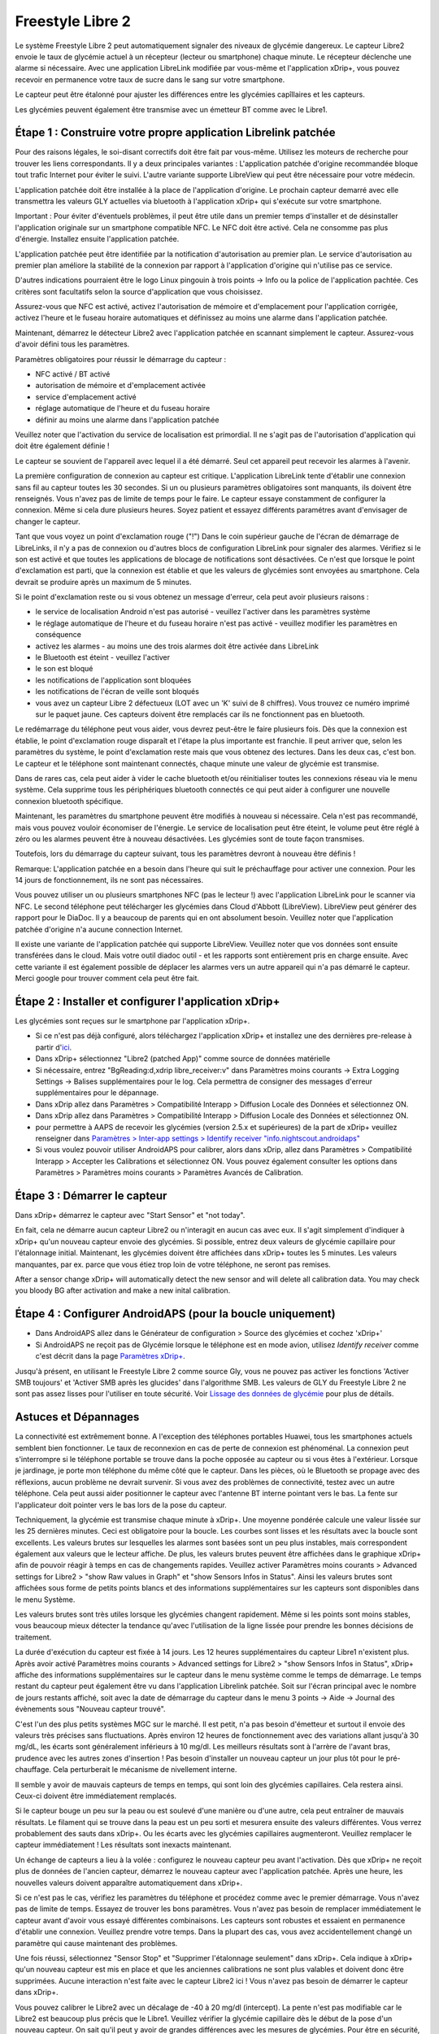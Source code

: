 Freestyle Libre 2
**************************************************

Le système Freestyle Libre 2 peut automatiquement signaler des niveaux de glycémie dangereux. Le capteur Libre2 envoie le taux de glycémie actuel à un récepteur (lecteur ou smartphone) chaque minute. Le récepteur déclenche une alarme si nécessaire. Avec une application LibreLink modifiée par vous-même et l'application xDrip+, vous pouvez recevoir en permanence votre taux de sucre dans le sang sur votre smartphone. 

Le capteur peut être étalonné pour ajuster les différences entre les glycémies capîllaires et les capteurs.

Les glycémies peuvent également être transmise avec un émetteur BT comme avec le Libre1.

Étape 1 : Construire votre propre application Librelink patchée
==================================================

Pour des raisons légales, le soi-disant correctifs doit être fait par vous-même. Utilisez les moteurs de recherche pour trouver les liens correspondants. Il y a deux principales variantes : L'application patchée d'origine recommandée bloque tout trafic Internet pour éviter le suivi. L'autre variante supporte LibreView qui peut être nécessaire pour votre médecin.

L'application patchée doit être installée à la place de l'application d'origine. Le prochain capteur demarré avec elle transmettra les valeurs GLY actuelles via bluetooth à l'application xDrip+ qui s'exécute sur votre smartphone.

Important : Pour éviter d'éventuels problèmes, il peut être utile dans un premier temps d'installer et de désinstaller l'application originale sur un smartphone compatible NFC. Le NFC doit être activé. Cela ne consomme pas plus d'énergie. Installez ensuite l'application patchée. 

L'application patchée peut être identifiée par la notification d'autorisation au premier plan. Le service d'autorisation au premier plan améliore la stabilité de la connexion par rapport à l'application d'origine qui n'utilise pas ce service.

.. image:: ../images/fsl2pic1.jpg
  :alt: LibreLink Foreground Service

D'autres indications pourraient être le logo Linux pingouin à trois points -> Info ou la police de l'application pachtée. Ces critères sont facultatifs selon la source d'application que vous choisissez.

.. image:: ../images/LibreLinkPatchedCheck.png
  :alt: LibreLink Foreground Service

Assurez-vous que NFC est activé, activez l'autorisation de mémoire et d'emplacement pour l'application corrigée, activez l'heure et le fuseau horaire automatiques et définissez au moins une alarme dans l'application patchée. 

Maintenant, démarrez le détecteur Libre2 avec l'application patchée en scannant simplement le capteur. Assurez-vous d'avoir défini tous les paramètres.

Paramètres obligatoires pour réussir le démarrage du capteur : 

* NFC activé / BT activé
* autorisation de mémoire et d'emplacement activée 
* service d'emplacement activé
* réglage automatique de l'heure et du fuseau horaire
* définir au moins une alarme dans l'application patchée

Veuillez noter que l'activation du service de localisation est primordial. Il ne s'agit pas de l'autorisation d'application qui doit être également définie !

.. image:: ../images/fsl2pic2.jpg
  :alt: LibreLink permissions memory & location
  
.. image:: ../images/fsl2pic3.jpg
  :alt: Android settings location
  
.. image:: ../images/fsl2pic4a.jpg
  :alt: automatic time and timezone
  
.. image:: ../images/fsl2pic4.jpg
  :alt: LibreLink settings alarm
  

Le capteur se souvient de l'appareil avec lequel il a été démarré. Seul cet appareil peut recevoir les alarmes à l'avenir.

La première configuration de connexion au capteur est critique. L'application LibreLink tente d'établir une connexion sans fil au capteur toutes les 30 secondes. Si un ou plusieurs paramètres obligatoires sont manquants, ils doivent être renseignés. Vous n'avez pas de limite de temps pour le faire. Le capteur essaye constamment de configurer la connexion. Même si cela dure plusieurs heures. Soyez patient et essayez différents paramétres avant d'envisager de changer le capteur.

Tant que vous voyez un point d'exclamation rouge ("!") Dans le coin supérieur gauche de l'écran de démarrage de LibreLinks, il n'y a pas de connexion ou d'autres blocs de configuration LibreLink pour signaler des alarmes. Vérifiez si le son est activé et que toutes les applications de blocage de notifications sont désactivées. Ce n'est que lorsque le point d'exclamation est parti, que la connexion est établie et que les valeurs de glycémies sont envoyées au smartphone. Cela devrait se produire après un maximum de 5 minutes.

.. image:: ../images/fsl2pic5.jpg
  :alt: LibreLink no connection
  
Si le point d'exclamation reste ou si vous obtenez un message d'erreur, cela peut avoir plusieurs raisons :

- le service de localisation Android n'est pas autorisé - veuillez l'activer dans les paramètres système
- le réglage automatique de l'heure et du fuseau horaire n'est pas activé - veuillez modifier les paramètres en conséquence
- activez les alarmes - au moins une des trois alarmes doit être activée dans LibreLink
- le Bluetooth est éteint - veuillez l'activer
- le son est bloqué
- les notifications de l'application sont bloquées
- les notifications de l'écran de veille sont bloqués 
- vous avez un capteur Libre 2 défectueux (LOT avec un 'K' suivi de 8 chiffres). Vous trouvez ce numéro imprimé sur le paquet jaune. Ces capteurs doivent être remplacés car ils ne fonctionnent pas en bluetooth.

Le redémarrage du téléphone peut vous aider, vous devrez peut-être le faire plusieurs fois. Dès que la connexion est établie, le point d'exclamation rouge disparaît et l'étape la plus importante est franchie. Il peut arriver que, selon les paramètres du système, le point d'exclamation reste mais que vous obtenez des lectures. Dans les deux cas, c'est bon. Le capteur et le téléphone sont maintenant connectés, chaque minute une valeur de glycémie est transmise.

.. image:: ../images/fsl2pic6.jpg
  :alt: LibreLink connexion établie
  
Dans de rares cas, cela peut aider à vider le cache bluetooth et/ou réinitialiser toutes les connexions réseau via le menu système. Cela supprime tous les périphériques bluetooth connectés ce qui peut aider à configurer une nouvelle connexion bluetooth spécifique.

Maintenant, les paramètres du smartphone peuvent être modifiés à nouveau si nécessaire. Cela n'est pas recommandé, mais vous pouvez vouloir économiser de l'énergie. Le service de localisation peut être éteint, le volume peut être réglé à zéro ou les alarmes peuvent être à nouveau désactivées. Les glycémies sont de toute façon transmises.

Toutefois, lors du démarrage du capteur suivant, tous les paramètres devront à nouveau être définis !

Remarque: L'application patchée en a besoin dans l'heure qui suit le préchauffage pour activer une connexion. Pour les 14 jours de fonctionnement, ils ne sont pas nécessaires. 

Vous pouvez utiliser un ou plusieurs smartphones NFC (pas le lecteur !) avec l'application LibreLink pour le scanner via NFC. Le second téléphone peut télécharger les glycémies dans Cloud d'Abbott (LibreView). LibreView peut générer des rapport pour le DiaDoc. Il y a beaucoup de parents qui en ont absolument besoin. Veuillez noter que l'application patchée d'origine n'a aucune connection Internet.

Il existe une variante de l'application patchée qui supporte LibreView. Veuillez noter que vos données sont ensuite transférées dans le cloud. Mais votre outil diadoc outil - et les rapports sont entièrement pris en charge ensuite. Avec cette variante il est également possible de déplacer les alarmes vers un autre appareil qui n'a pas démarré le capteur. Merci google pour trouver comment cela peut être fait.


Étape 2 : Installer et configurer l'application xDrip+
==================================================

Les glycémies sont reçues sur le smartphone par l'application xDrip+. 

* Si ce n'est pas déjà configuré, alors téléchargez l'application xDrip+ et installez une des dernières pre-release à partir d'`ici <https://github.com/NightscoutFoundation/xDrip/releases>`_.
* Dans xDrip+ sélectionnez "Libre2 (patched App)" comme source de données matérielle
* Si nécessaire, entrez "BgReading:d,xdrip libre_receiver:v" dans Paramètres moins courants -> Extra Logging Settings -> Balises supplémentaires pour le log. Cela permettra de consigner des messages d'erreur supplémentaires pour le dépannage.
* Dans xDrip allez dans Paramètres > Compatibilité Interapp > Diffusion Locale des Données et sélectionnez ON.
* Dans xDrip allez dans Paramètres > Compatibilité Interapp > Diffusion Locale des Données et sélectionnez ON.
* pour permettre à AAPS de recevoir les glycémies (version 2.5.x et supérieures) de la part de xDrip+ veuillez renseigner dans `Paramètres > Inter-app settings > Identify receiver "info.nightscout.androidaps" <https://androidaps.readthedocs.io/en/latest/EN/Configuration/xdrip.html#identifier-le-recepteur>`_
* Si vous voulez pouvoir utiliser AndroidAPS pour calibrer, alors dans xDrip, allez dans Paramètres > Compatibilité Interapp > Accepter les Calibrations et sélectionnez ON.  Vous pouvez également consulter les options dans Paramètres > Paramètres moins courants > Paramètres Avancés de Calibration.

.. image:: ../images/fsl2pic7.jpg
  :alt: xDrip+ journaux LibreLink
  
.. image:: ../images/fsl2pic7a.jpg
  :alt: xDrip+ log
  #
Étape 3 : Démarrer le capteur
==================================================

Dans xDrip+ démarrez le capteur avec "Start Sensor" et "not today". 

En fait, cela ne démarre aucun capteur Libre2 ou n'interagit en aucun cas avec eux. Il s'agit simplement d'indiquer à xDrip+ qu'un nouveau capteur envoie des glycémies. Si possible, entrez deux valeurs de glycémie capillaire pour l'étalonnage initial. Maintenant, les glycémies doivent être affichées dans xDrip+ toutes les 5 minutes. Les valeurs manquantes, par ex. parce que vous étiez trop loin de votre téléphone, ne seront pas remises.

After a sensor change xDrip+ will automatically detect the new sensor and will delete all calibration data. You may check you bloody BG after activation and make a new inital calibration.

Étape 4 : Configurer AndroidAPS (pour la boucle uniquement)
==================================================
* Dans AndroidAPS allez dans le Générateur de configuration > Source des glycémies et cochez 'xDrip+' 
* Si AndroidAPS ne reçoit pas de Glycémie lorsque le téléphone est en mode avion, utilisez `Identify receiver` comme c'est décrit dans la page `Paramètres xDrip+ <../Configuration/xdrip.html#identifier-le-recepteur>`_.

Jusqu'à présent, en utilisant le Freestyle Libre 2 comme source Gly, vous ne pouvez pas activer les fonctions 'Activer SMB toujours' et 'Activer SMB après les glucides' dans l'algorithme SMB. Les valeurs de GLY du Freestyle Libre 2 ne sont pas assez lisses pour l'utiliser en toute sécurité. Voir `Lissage des données de glycémie <../Usage/Smoothing-Blood-Glucose-Data-in-xDrip.html>`_ pour plus de détails.

Astuces et Dépannages
==================================================

La connectivité est extrêmement bonne. A l'exception des téléphones portables Huawei, tous les smartphones actuels semblent bien fonctionner. Le taux de reconnexion en cas de perte de connexion est phénoménal. La connexion peut s'interrompre si le téléphone portable se trouve dans la poche opposée au capteur ou si vous êtes à l'extérieur. Lorsque je jardinage, je porte mon téléphone du même côté que le capteur. Dans les pièces, où le Bluetooth se propage avec des réflexions, aucun problème ne devrait survenir. Si vous avez des problèmes de connectivité, testez avec un autre téléphone. Cela peut aussi aider positionner le capteur avec l'antenne BT interne pointant vers le bas. La fente sur l'applicateur doit pointer vers le bas lors de la pose du capteur.

Techniquement, la glycémie est transmise chaque minute à xDrip+. Une moyenne pondérée calcule une valeur lissée sur les 25 dernières minutes. Ceci est obligatoire pour la boucle. Les courbes sont lisses et les résultats avec la boucle sont excellents. Les valeurs brutes sur lesquelles les alarmes sont basées sont un peu plus instables, mais correspondent également aux valeurs que le lecteur affiche. De plus, les valeurs brutes peuvent être affichées dans le graphique xDrip+ afin de pouvoir réagir à temps en cas de changements rapides. Veuillez activer Paramètres moins courants > Advanced settings for Libre2 > "show Raw values in Graph" et "show Sensors Infos in Status". Ainsi les valeurs brutes sont affichées sous forme de petits points blancs et des informations supplémentaires sur les capteurs sont disponibles dans le menu Système.

Les valeurs brutes sont très utiles lorsque les glycémies changent rapidement. Même si les points sont moins stables, vous beaucoup mieux détecter la tendance qu'avec l'utilisation de la ligne lissée pour prendre les bonnes décisions de traitement.

.. image:: ../images/fsl2pic8.jpg
  :alt: xDrip+ advanced settings Libre 2
  
.. image:: ../images/fsl2pic9.jpg
  :alt: xDrip+ homescreen with raw data
  
La durée d'exécution du capteur est fixée à 14 jours. Les 12 heures supplémentaires du capteur Libre1 n'existent plus. Après avoir activé Paramètres moins courants > Advanced settings for Libre2 > "show Sensors Infos in Status", xDrip+ affiche des informations supplémentaires sur le capteur dans le menu système comme le temps de démarrage. Le temps restant du capteur peut également être vu dans l'application Librelink patchée. Soit sur l'écran principal avec le nombre de jours restants affiché, soit avec la date de démarrage du capteur dans le menu 3 points -> Aide -> Journal des évènements sous "Nouveau capteur trouvé".

.. image:: ../images/fsl2pic10.jpg
  :alt: Libre 2 start time
  
C'est l'un des plus petits systèmes MGC sur le marché. Il est petit, n'a pas besoin d'émetteur et surtout il envoie des valeurs très précises sans fluctuations. Après environ 12 heures de fonctionnement avec des variations allant jusqu'à 30 mg/dL, les écarts sont généralement inférieurs à 10 mg/dl. Les meilleurs résultats sont à l'arrère de l'avant bras, prudence avec les autres zones d'insertion ! Pas besoin d'installer un nouveau capteur un jour plus tôt pour le pré-chauffage. Cela perturberait le mécanisme de nivellement interne.

Il semble y avoir de mauvais capteurs de temps en temps, qui sont loin des glycémies capillaires. Cela restera ainsi. Ceux-ci doivent être immédiatement remplacés.

Si le capteur bouge un peu sur la peau ou est soulevé d'une manière ou d'une autre, cela peut entraîner de mauvais résultats. Le filament qui se trouve dans la peau est un peu sorti et mesurera ensuite des valeurs différentes. Vous verrez probablement des sauts dans xDrip+. Ou les écarts avec les glycémies capillaires augmenteront. Veuillez remplacer le capteur immédiatement ! Les résultats sont inexacts maintenant.

Un échange de capteurs a lieu à la volée : configurez le nouveau capteur peu avant l'activation. Dès que xDrip+ ne reçoit plus de données de l'ancien capteur, démarrez le nouveau capteur avec l'application patchée. Après une heure, les nouvelles valeurs doivent apparaître automatiquement dans xDrip+. 

Si ce n'est pas le cas, vérifiez les paramètres du téléphone et procédez comme avec le premier démarrage. Vous n'avez pas de limite de temps. Essayez de trouver les bons paramètres. Vous n'avez pas besoin de remplacer immédiatement le capteur avant d'avoir vous essayé différentes combinaisons. Les capteurs sont robustes et essaient en permanence d'établir une connexion. Veuillez prendre votre temps. Dans la plupart des cas, vous avez accidentellement changé un paramètre qui cause maintenant des problèmes. 

Une fois réussi, sélectionnez "Sensor Stop" et "Supprimer l'étalonnage seulement" dans xDrip+. Cela indique à xDrip+ qu'un nouveau capteur est mis en place et que les anciennes calibrations ne sont plus valables et doivent donc être supprimées. Aucune interaction n'est faite avec le capteur Libre2 ici ! Vous n'avez pas besoin de démarrer le capteur dans xDrip+.

.. image:: ../images/fsl2pic11.jpg
  :alt: xDrip+ missing data when changing Libre 2 sensor
  
Vous pouvez calibrer le Libre2 avec un décalage de -40 à 20 mg/dl (intercept). La pente n'est pas modifiable car le Libre2 est beaucoup plus précis que le Libre1. Veuillez vérifier la glycémie capillaire dès le début de la pose d'un nouveau capteur. On sait qu'il peut y avoir de grandes différences avec les mesures de glycémies. Pour être en sécurité, étalonner toutes les 24 - 48 heures. Les valeurs sont précises jusqu'à la fin du capteur et ne sautent pas comme avec le Libre1. Cependant, si le capteur est complètement éteint, cela ne changera pas. Le capteur doit alors être remplacé immédiatement.

Les capteurs Libre2 vérifient que les glycémies lues sont plausibles pour détecter les mauvaises valeurs. Dès que le capteur bouge sur le bras ou est légèrement relevé, les valeurs peuvent commencer à fluctuer. Dans ce cas le capteur Libre2 s'éteindra pour des raisons de sécurité. Malheureusement, lors du scan avec l'application, des vérifications complémentaires sont faites. L'application peut désactiver le capteur même si celui-ci est OK. Actuellement le test interne est trop strict. J'ai complètement arrêté de scanner le capteur et je n'ai pas eu d'échec depuis.

En cas de changement de `fuseau horaire <../Usage/Timezone-traveling.html>`_ Il y a deux stratégies pour la boucle : 

1. laisser l'heure du smartphone inchangée et décaler le profil de basal (smartphone en mode avion) ou 
2. supprimer l'historique de la pompe et changer l'heure du smartphone pour le mettre à l'heure locale. 

La méthode 1 est excellente tant que vous n'avez pas à mettre en place un nouveau capteur de Libre2. En cas de doute, choisissez la méthode 2, surtout si le voyage dure plus longtemps. Si vous posez un nouveau capteur, la mise à l'heure automatique de la zone doit être réglée, donc la méthode 1 sera perturbée. Il faut donc vérifier avant de partir ailleurs, sinon vous risquez d'avoir rapidement des problèmes.

En plus de l'application patchée, le nouveau transmetteur Droplet ou (bientôt disponible) le nouvel algorithme OOP de xDrip+ pourra être utilisé pour recevoir les glycémies. MM2 et blucon ne fonctionnent pas pour l'instant.

Étape 5 : Utiliser le transmetteur bluetooth et OOP
==================================================

L'émetteur Bluetooth peut être utilisé avec le Libre2. 

Veuillez vous référer au site web miaomiao pour trouver une description. Cela marche aussi avec les périphériques Bubble.

Même si l'approche app de LibreLink est intelligente, il peut y avoir des raisons d'utiliser un transmetteur bluetooth à la place.

  - les GLY sont identiques aux résultats du lecteur
  - le capteur Libre2 peut être utilisé 14,5 jours comme avec le Libre1 
  - 8 heures d'historique est entièrement pris en charge.

Remarque : L'émetteur peut être utilisé en parallèle avec l'application LibreLink.
